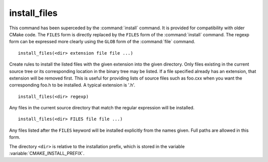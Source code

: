 install_files
-------------

.. deprecated:: 3.0

  Use the :command:`install(FILES)` command instead.

This command has been superceded by the :command:`install` command.  It is
provided for compatibility with older CMake code.  The ``FILES`` form is
directly replaced by the ``FILES`` form of the :command:`install`
command.  The regexp form can be expressed more clearly using the ``GLOB``
form of the :command:`file` command.

::

  install_files(<dir> extension file file ...)

Create rules to install the listed files with the given extension into
the given directory.  Only files existing in the current source tree
or its corresponding location in the binary tree may be listed.  If a
file specified already has an extension, that extension will be
removed first.  This is useful for providing lists of source files
such as foo.cxx when you want the corresponding foo.h to be installed.
A typical extension is '.h'.

::

  install_files(<dir> regexp)

Any files in the current source directory that match the regular
expression will be installed.

::

  install_files(<dir> FILES file file ...)

Any files listed after the ``FILES`` keyword will be installed explicitly
from the names given.  Full paths are allowed in this form.

The directory ``<dir>`` is relative to the installation prefix, which is
stored in the variable :variable:`CMAKE_INSTALL_PREFIX`.
